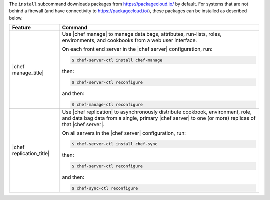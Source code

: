 .. The contents of this file may be included in multiple topics (using the includes directive).
.. The contents of this file should be modified in a way that preserves its ability to appear in multiple topics.


The ``install`` subcommand downloads packages from https://packagecloud.io/ by default. For systems that are not behind a firewall (and have connectivity to https://packagecloud.io/), these packages can be installed as described below.

.. list-table::
   :widths: 100 400
   :header-rows: 1

   * - Feature
     - Command
   * - |chef manage_title|
     - Use |chef manage| to manage data bags, attributes, run-lists, roles, environments, and cookbooks from a web user interface.

       On each front end server in the |chef server| configuration, run:

       .. code-block:: ruby

          $ chef-server-ctl install chef-manage

       then:

       .. code-block:: ruby

          $ chef-server-ctl reconfigure 

       and then:

       .. code-block:: ruby

          $ chef-manage-ctl reconfigure

       .. include:: ../../includes_install/includes_install_manage_copy_secrets.rst

   * - |chef replication_title|
     - Use |chef replication| to asynchronously distribute cookbook, environment, role, and data bag data from a single, primary |chef server| to one (or more) replicas of that |chef server|.

       On all servers in the |chef server| configuration, run:

       .. code-block:: ruby

          $ chef-server-ctl install chef-sync

       .. include:: ../../includes_install/includes_install_server_replication_create_directory.rst

       then:

       .. code-block:: ruby

          $ chef-server-ctl reconfigure 

       and then:

       .. code-block:: ruby

          $ chef-sync-ctl reconfigure


..
..   * - |chef ha_title|
..     - Run:
..
..       .. code-block:: ruby
..
..          $ chef-server-ctl install chef-ha
..
..       and then:
..
..       .. code-block:: ruby
..
..          $ chef-server-ctl reconfigure
..
